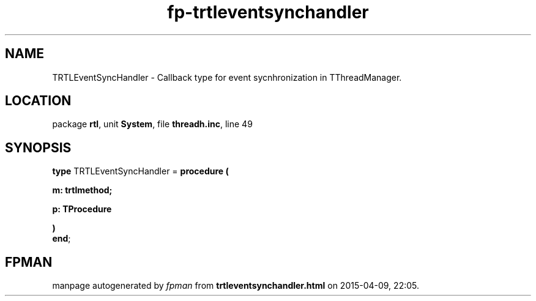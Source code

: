 .\" file autogenerated by fpman
.TH "fp-trtleventsynchandler" 3 "2014-03-14" "fpman" "Free Pascal Programmer's Manual"
.SH NAME
TRTLEventSyncHandler - Callback type for event sycnhronization in TThreadManager.
.SH LOCATION
package \fBrtl\fR, unit \fBSystem\fR, file \fBthreadh.inc\fR, line 49
.SH SYNOPSIS
\fBtype\fR TRTLEventSyncHandler = \fBprocedure (


 m: trtlmethod;


 p: TProcedure


)\fR
.br
\fBend\fR;
.SH FPMAN
manpage autogenerated by \fIfpman\fR from \fBtrtleventsynchandler.html\fR on 2015-04-09, 22:05.

